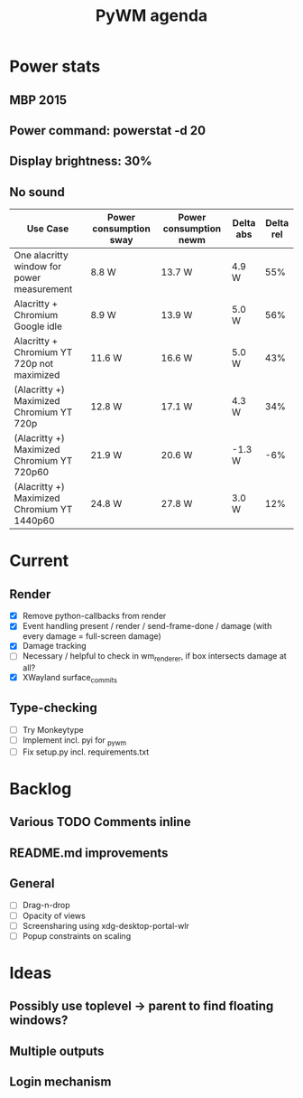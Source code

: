 #+TITLE: PyWM agenda

* Power stats
** MBP 2015
** Power command: powerstat -d 20
** Display brightness: 30%
** No sound

| Use Case                                    | Power consumption sway | Power consumption newm | Delta abs | Delta rel |
|---------------------------------------------+------------------------+------------------------+-----------+-----------|
| One alacritty window for power measurement  | 8.8 W                  | 13.7 W                 | 4.9 W     |       55% |
| Alacritty + Chromium Google idle            | 8.9 W                  | 13.9 W                 | 5.0 W     |       56% |
| Alacritty + Chromium YT 720p not maximized  | 11.6 W                 | 16.6 W                 | 5.0 W     |       43% |
| (Alacritty +) Maximized Chromium YT 720p    | 12.8 W                 | 17.1 W                 | 4.3 W     |       34% |
| (Alacritty +) Maximized Chromium YT 720p60  | 21.9 W                 | 20.6 W                 | -1.3 W    |       -6% |
| (Alacritty +) Maximized Chromium YT 1440p60 | 24.8 W                 | 27.8 W                 | 3.0 W     |       12% |

* Current
** Render
- [X] Remove python-callbacks from render
- [X] Event handling present / render / send-frame-done / damage (with every damage = full-screen damage)
- [X] Damage tracking
- [ ] Necessary / helpful to check in wm_renderer, if box intersects damage at all?
- [X] XWayland surface_commits

** Type-checking
- [ ] Try Monkeytype
- [ ] Implement incl. pyi for _pywm
- [ ] Fix setup.py incl. requirements.txt

* Backlog

** Various TODO Comments inline
** README.md improvements

** General
- [ ] Drag-n-drop
- [ ] Opacity of views
- [ ] Screensharing using xdg-desktop-portal-wlr
- [ ] Popup constraints on scaling

* Ideas

** Possibly use toplevel -> parent to find floating windows?
** Multiple outputs
** Login mechanism
